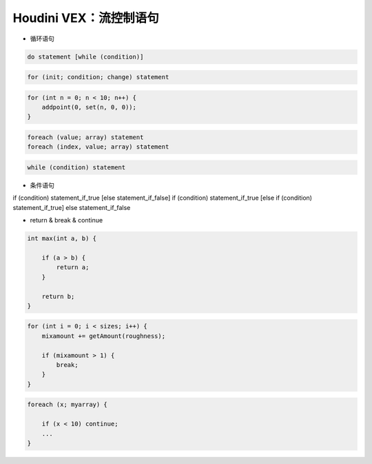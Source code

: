 ==============================
Houdini VEX：流控制语句
==============================

* 循环语句

.. code-block:: python

    do statement [while (condition)]

.. code-block:: python

    for (init; condition; change) statement

.. code-block:: python

    for (int n = 0; n < 10; n++) {
        addpoint(0, set(n, 0, 0));
    }

.. code-block:: python

    foreach (value; array) statement
    foreach (index, value; array) statement

.. code-block:: python

    while (condition) statement

* 条件语句

if (condition) statement_if_true [else statement_if_false]
if (condition) statement_if_true [else if (condition) statement_if_true] else statement_if_false

* return & break & continue

.. code-block:: python

    int max(int a, b) {

        if (a > b) {
            return a;
        }

        return b;
    }

.. code-block:: python

    for (int i = 0; i < sizes; i++) {
        mixamount += getAmount(roughness);

        if (mixamount > 1) {
            break;
        }
    }

.. code-block:: python

    foreach (x; myarray) {

        if (x < 10) continue;
        ...
    }